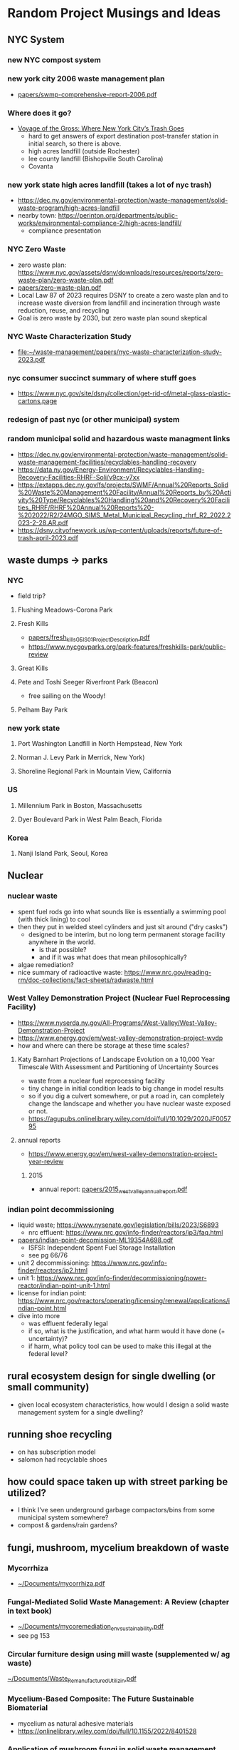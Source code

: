 * Random Project Musings and Ideas
** NYC System
*** new NYC compost system
*** new york city 2006 waste management plan
- [[file:papers/swmp-comprehensive-report-2006.pdf][papers/swmp-comprehensive-report-2006.pdf]]
*** Where does it go?
- [[https://www.curbed.com/2022/08/nyc-trash-landfill-incineration-recycling-compost-voyage-gross.html][Voyage of the Gross: Where New York City’s Trash Goes]]
  - hard to get answers of export destination post-transfer station in
    initial search, so there is above.
  - high acres landfill (outside Rochester)
  - lee county landfill (Bishopville South Carolina)
  - Covanta

*** new york state high acres landfill (takes a lot of nyc trash)
- https://dec.ny.gov/environmental-protection/waste-management/solid-waste-program/high-acres-landfill
- nearby town: https://perinton.org/departments/public-works/environmental-compliance-2/high-acres-landfill/
  - compliance presentation
*** NYC Zero Waste
- zero waste plan: https://www.nyc.gov/assets/dsny/downloads/resources/reports/zero-waste-plan/zero-waste-plan.pdf
- [[file:papers/zero-waste-plan.pdf][papers/zero-waste-plan.pdf]]
- Local Law 87 of 2023 requires DSNY to create a zero waste plan and to increase waste diversion from landfill and incineration through waste reduction, reuse, and recycling
- Goal is zero waste by 2030, but zero waste plan sound skeptical
*** NYC Waste Characterization Study
- [[file:papers/nyc-waste-characterization-study-2023.pdf][file:~/waste-management/papers/nyc-waste-characterization-study-2023.pdf]]

*** nyc consumer succinct summary of where stuff goes
- https://www.nyc.gov/site/dsny/collection/get-rid-of/metal-glass-plastic-cartons.page
*** redesign of past nyc (or other municipal) system
*** random municipal solid and hazardous waste managment links
- https://dec.ny.gov/environmental-protection/waste-management/solid-waste-management-facilities/recyclables-handling-recovery
- https://data.ny.gov/Energy-Environment/Recyclables-Handling-Recovery-Facilities-RHRF-Soli/v9cx-y7xx
- https://extapps.dec.ny.gov/fs/projects/SWMF/Annual%20Reports_Solid%20Waste%20Management%20Facility/Annual%20Reports_by%20Activity%20Type/Recyclables%20Handling%20and%20Recovery%20Facilities_RHRF/RHRF%20Annual%20Reports%20-%202022/R2/24MGO_SIMS_Metal_Municipal_Recycling_rhrf_R2_2022.2023-2-28.AR.pdf
- https://dsny.cityofnewyork.us/wp-content/uploads/reports/future-of-trash-april-2023.pdf



** waste dumps -> parks
*** NYC
- field trip?
**** Flushing Meadows-Corona Park
**** Fresh Kills
- [[file:papers/fresh_kills_GEIS_01_Project_Description.pdf][papers/fresh_kills_GEIS_01_Project_Description.pdf]]
- https://www.nycgovparks.org/park-features/freshkills-park/public-review
**** Great Kills
**** Pete and Toshi Seeger Riverfront Park (Beacon)
- free sailing on the Woody!
**** Pelham Bay Park
*** new york state
**** Port Washington Landfill in North Hempstead, New York
**** Norman J. Levy Park in Merrick, New York)
**** Shoreline Regional Park in Mountain View, California
*** US
**** Millennium Park in Boston, Massachusetts
**** Dyer Boulevard Park in West Palm Beach, Florida
*** Korea
**** Nanji Island Park, Seoul, Korea
** Nuclear
*** nuclear waste
- spent fuel rods go into what sounds like is essentially a swimming
  pool (with thick lining) to cool
- then they put in welded steel cylinders and just sit around ("dry casks")
  - designed to be interim, but no long term permanent storage
    facility anywhere in the world.
    - is that possible?
    - and if it was what does that mean philosophically?
- algae remediation?
- nice summary of radioactive waste:
  https://www.nrc.gov/reading-rm/doc-collections/fact-sheets/radwaste.html

*** West Valley Demonstration Project (Nuclear Fuel Reprocessing Facility)
- https://www.nyserda.ny.gov/All-Programs/West-Valley/West-Valley-Demonstration-Project
- https://www.energy.gov/em/west-valley-demonstration-project-wvdp
- how and where can there be storage at these time scales?
**** Katy Barnhart Projections of Landscape Evolution on a 10,000 Year Timescale With Assessment and Partitioning of Uncertainty Sources
- waste from a nuclear fuel reprocessing facility
- tiny change in initial condition leads to big change in model results
- so if you dig a culvert somewhere, or put a road in, can completely
  change the landscape and whether you have nuclear waste exposed or not.
- https://agupubs.onlinelibrary.wiley.com/doi/full/10.1029/2020JF005795

**** annual reports
- https://www.energy.gov/em/west-valley-demonstration-project-year-review
***** 2015
- annual report: [[file:papers/2015_west_valley_annual_report.pdf][papers/2015_west_valley_annual_report.pdf]]
*** indian point decommissioning
- liquid waste; https://www.nysenate.gov/legislation/bills/2023/S6893
  - nrc effluent: https://www.nrc.gov/info-finder/reactors/ip3/faq.html
- [[file:papers/indian-point-decomission-ML19354A698.pdf][papers/indian-point-decomission-ML19354A698.pdf]]
  - ISFSI: Independent Spent Fuel Storage Installation
  - see pg 66/76
- unit 2 decommissioning: https://www.nrc.gov/info-finder/reactors/ip2.html
- unit 1: https://www.nrc.gov/info-finder/decommissioning/power-reactor/indian-point-unit-1.html
- license for indian point: https://www.nrc.gov/reactors/operating/licensing/renewal/applications/indian-point.html
- dive into more
  - was effluent federally legal
  - if so, what is the justification, and what harm would it have done
    (+ uncertainty)?
  - if harm, what policy tool can be used to make this illegal at the
    federal level?

** rural ecosystem design for single dwelling (or small community)
- given local ecosystem characteristics, how would I design a solid
  waste management system for a single dwelling?

** running shoe recycling
- on has subscription model
- salomon had recyclable shoes

** how could space taken up with street parking be utilized?
- I think I've seen underground garbage compactors/bins from some
  municipal system somewhere?
- compost & gardens/rain gardens?
** fungi, mushroom, mycelium breakdown of waste
*** Mycorrhiza
- [[docview:~/Documents/mycorrhiza.pdf::1][~/Documents/mycorrhiza.pdf]]
*** Fungal-Mediated Solid Waste Management: A Review (chapter in text book)
- [[docview:~/Documents/mycoremediation_env_sustainability.pdf::1][~/Documents/mycoremediation_env_sustainability.pdf]]
- see pg 153
*** Circular furniture design using mill waste (supplemented w/ ag waste)
[[docview:~/Documents/Waste_Remanufactured_Utilizin.pdf::1][~/Documents/Waste_Remanufactured_Utilizin.pdf]]
*** Mycelium-Based Composite: The Future Sustainable Biomaterial
- mycelium as natural adhesive materials
- https://onlinelibrary.wiley.com/doi/full/10.1155/2022/8401528
*** Application of mushroom fungi in solid waste management
- https://www.researchgate.net/profile/Arvind-Singh-21/post/Which_fungi_use_for_fast_waste_management_how_use_in_it/attachment/5ca5ff6ecfe4a7df4ae592d6/AS%3A743949127938052%401554382702839/download/1.pdf

*** Effect of inoculation with white-rot fungi and fungal consortium on the composting efficiency of municipal solid waste
- https://www.sciencedirect.com/science/article/abs/pii/S0956053X16307760
- Type of fungi matters
*** fungi in heavy metal polluted ash disposal
- https://www.sciencedirect.com/science/article/abs/pii/S0038071710000271
*** biogas from wheat and pig slurry treated with fungi
- http://www.eemj.icpm.tuiasi.ro/pdfs/vol14/no7/Full/28_1073_Vasmara_14.pdf

** find existing request for proposal to redesign or provide waste management

** design dog poop system for NYC people will actually use
- keep dog poop out of landfills
- eliminate plastic bag usage
- if people actually use it less dog poop everywhere

** occidental chemical corporation in Tacoma
- https://ecology.wa.gov/Spills-Cleanup/Contamination-cleanup/Cleanup-sites/Occidental-Chemical-Co
** experimental waste reduction (applied)
- different interventions to different folks, record results
- what are the systemic barriers you come across.
** compost
*** cornell's compost resource (thanks to ag group!)
- https://compost.css.cornell.edu/science.html
*** building scale compost system
- use bins a la underground center
- then use soil to build out tree wells and rain gardens, possibly in
  street parking.
- can also use soils for rooftop urban farms
- pipe water through bins for warm water (capacity? see underground
  center).
- synergistic with cloud burst projects; reduce runoff.
- pest protection?

*** new roots farm project idea
- problem: on site compost is labor intensive, and more importantly,
  does not get hot enough to be "commercial grade", so it can not
  process invasives. Invasives end up in landfill.
- Also, Cheryl could come up with a ton of other waste management

*** the underground center farm community compost
- https://mailchi.mp/b1143dc5dcbc/2023yearinreview-20301453
- composting ebook:
  https://mcusercontent.com/fa5312095fa9ccb52d4518393/files/4aaeecf9-11bb-4e1d-9ae7-d29e9c798b2e/DIY_resileint_infrastructure_compost_1.pdf

** mixing of organics and hazards vs separation
- related: "dilution is the solution" vs "isolate the hazardous stuff and
  handle it"
** small scale systems and adaptability
- push for zero waste; we are in times of change and uncertainty
- so maybe similar reasoning as in James's water/climate paper applies to waste:
  - https://agupubs.onlinelibrary.wiley.com/doi/full/10.1029/2019EF001154
- sequential small (time) scale projects
- what about space scale?
- correlation between time and space scale

** brownfields development
- https://dec.ny.gov/environmental-protection/site-cleanup/brownfield-and-state-superfund-programs/brownfield
  - new york state site data: https://data.ny.gov/Energy-Environment/Environmental-Remediation-Sites/c6ci-rzpg/about_data
  - brownfield database: https://extapps.dec.ny.gov/cfmx/extapps/derexternal/haz/results.cfm?pageid=3
- nyc: https://www.nyc.gov/site/sustainability/initiatives/brownfields.page
  - https://www.nyc.gov/site/oer/remediation/voluntary-cleanup.page
- seen a ton of calls for work for this in NYS procurement
  - call for proposals: [[file:papers/epa-brownfield-rfp.pdf][file:~/waste-management/papers/epa-brownfield-rfp.pdf]]
- https://ocw.mit.edu/courses/11-370-brownfields-policy-and-practice-fall-2005/
- https://ocw.mit.edu/courses/11-362-environmental-management-practicum-brownfield-redevelopment-fall-2006/
*** case studies
**** harlem park
- C231041
- remediation complete
- docs here:
  - https://extapps.dec.ny.gov/data/DecDocs/C231041/
- could be a park
**** highline
- C231036
- great option; really well documented.
  - [[https://extapps.dec.ny.gov/data/DecDocs/C231036/]]
- langan engineering did the work
**** 110th and frederick doublas
- C231087
- remediation complete
- this is that big new development on the NW edge of central park
  where the gas station used to be
- docs here:
  - https://extapps.dec.ny.gov/data/DecDocs/C231087/
**** the city of new york owned beacon in harlem
- C231155
- currently being worked on
- https://extapps.dec.ny.gov/data/DecDocs/C231155/
- in progress, wants to be redeveloped
*** New york state opportunities

**** municipalities/cities requesting redevelopment/remediation
- https://www.nyscr.ny.gov/business/adsPubView.cfm?ID=B4116F07-4475-4CF0-89D3-176399BF5E10&page=Closed%20Ad
**** consulting side: call for proposals
- https://www.nyscr.ny.gov/business/adsPubView.cfm?ID=CC97A945-FFF6-4F0D-8581-A9154482AA00&page=Closed%20Ad
- [[file:papers/epa-brownfield-rfp.pdf]]
- flood risk hazard material (same city, same project)
  https://www.nyscr.ny.gov/business/adsPubView.cfm?ID=92408EE6-4D8C-48D2-9743-67EC3887F4F9&page=Open%20Ad
*** new york state consulting archive (can go back to 1995, in 10 year increments)
- a ton of opportunities (and growing)
  - 5 opportunities 1995-2005
  - 38 opportunities 2005-2015
  - 56 opportunities 2015-2024
-
- Empire State Development (ESD) is seeking a consultant to assist
  with the "Rebuild Now NY" program. The purpose of this program is to
  identify "brownfield" parcels of land and make selected sites
  "shovel ready" for economic development.
- https://www.nyscr.ny.gov/business/adsPubArchiveView.cfm?numID=110880&page=Archived%20Ad
-

*** opencourseware
https://ocw.mit.edu/courses/11-370-brownfields-policy-and-practice-fall-2005/
- textbook: Recycling the City: The Use and Reuse of Urban Land
-
** akhil's projects
*** waste to energy
**** bioreactor company
- when he bought this company was thinking they would build 12
  reactors/year, but haven't been able to build a single one because
  of technical challenges. basically sounds like it is much harder and
  more technical than they were expecting
***** dairy waste
- anaerobic digestor/bioreactor; produces methane and biosolids. carbon
  accounting is carbon negative because carbon comes in from the
  atmosphere and gets fixed in the biosolids, but I'm skeptical of
  some of the assumptions they likely had to make to reach "negative"
***** aerobic compost projection
- aerobic bioreactor/digestor. takes in high organic stuff, releases
  co2 and heat, get compost product out
- ppl are thinking down the line carbon capture, but akhil seemed
  skeptical that will wok

**** covanta
***** plant in dublin
- akhil's take was that it all burns and goes into the air; not too
  much pollution control
***** plant in newark
- has contacts for possible site visit
*** Canadian waste management company
- picks up municipal waste at transfer station and landfills it
- also does port-a-john?
** if anybody gets a major story,  beat reporters to contact
- Hiroko Tabuchi; https://www.nytimes.com/2024/09/18/insider/pollution-effects.html
* Resources
** superfund site lookup (thanks Elizabeth!)
- https://www.epa.gov/superfund/search-superfund-sites-where-you-live
- Like most industries at the time, Occidental disposed of their waste
  in ways that were completely legal before state and federal laws
  were in effect. They released chemicals into the Hylebos waterway
  and Commencement Bay or put it in unlined settling ponds or ships.

- Now, under the federal Environmental Protection Agency’s (EPA)
  Resource Conservation and Recovery Act (RCRA) there is a legal
  framework for the proper management and disposal of hazardous waste.
* How class fits w/ EEE ecosystem
- https://bulletin.columbia.edu/columbia-engineering/academic-departments-programs/earth-environmental-engineering/#coursestext
** 4210 THERMAL TREATMNT-WASTE/BIO MAT
- Origins, quantities generated, and characterization of solid
  wastes. Chemical and physical phenomena in the combustion or
  gasification of wastes. Application of thermal conversion
  technologies, ranging from combustion to gasification and
  pyrolysis. Quantitative description of the dominant waste to energy
  processes used worldwide, including feedstock preparation, moving
  grate and fluid bed combustion, heat transfer from combustion gases
  to steam, mitigation of high-temperature corrosion, electricity
  generation, district heating, metal recovery, emission control, and
  beneficial use of ash residues
** EAEE E4150 AIR POLLUTION PREVENTION/CONTR
- Adverse effects of air pollution, sources and transport media,
  monitoring and modeling of air quality, collection and treatment
  techniques, pollution prevention through waste minimalization and
  clean technologies, laws, regulations, standards, and guidelines
** EAEE E4951 Engineering systems for water treatment and re-use.
- Application of fundamental principles to designing water treatment
  and reuse plants. Development of process designs for a potable water
  treatment plant, a biological wastewater treatment plant, or a water
  reclamation and reuse facility by students working in teams. Student
  work in evaluation of water quality and pilot plant data, screening
  process alternatives, conducting regulatory reviews and recommending
  a process for implementation, supported by engineering drawings and
  capital operating costs. Periodic oral progress reports and a full
  engineering report are required. Presentations by practicing
  engineers, utility personnel, and regulators; and field trips to
  water, wastewater, and water reuse facilities.
** EACE E4163 Sustainable Water Treatment and Reuse.
- Fundamentals of water pollution and wastewater
  characteristics. Chemistry, microbiology, and reaction
  kinetics. Design of primary, secondary, and advanced treatment
  systems. Small community and residential systems
** EAEE E4950 ENIVRON BIOCHEMICAL PROCESSES.
- Qualitative and quantitative considerations in engineered
  environmental biochemical processes. Characterization of multiple
  microbial reactions in a community and techniques for determining
  associated kinetic and stoichiometric parameters. Engineering design
  of several bioreactor configurations employed for biochemical waste
  treatment. Mathematical modeling of engineered biological reactors
  using state-of-the-art simulation packages.

* Waste management
** new york state regulations
- https://dec.ny.gov/regulatory/regulations
- "Quality Services"; chapter 4; has a lot on waste regulation:
  https://dec.ny.gov/regulatory/regulations/chapter-iv
- "Resource Management Services" Chapter 5; has information on
  remediation techniques

** waste and energy
-NYSERDA trying to locate energy infrastructure on former landfill
 and/or brownfields sites:  https://www.nyscr.ny.gov/business/adsPubView.cfm?ID=4C9D16F2-866E-4D72-B89D-B74D41F509CA&page=Open%20Ad
** compost
- large scale, municipal: "Anaerobic Digestion facility
  where source-separated food wastes from large generators
  (institutions, food processors) are treated to produce methane
  and a compost product."
- does this keep us reliant on fossil fuel infrastructure, or is it
  repurposing it for something better?
** landfills
*** and compost
- what is the role of Alternate Daily Cover and how much of it comes
  from municipal compost?
** a fundamental question: what is the value of organic matter in different Earth system (and waste management) contexts?!?
- seems like everybody wants C$_x$ H$_x$ type stuff.
** solid waste definition
- "Solid wastes are the undesirable and worthless solids which are generated from
  municipal, industrial, and agricultural activities" from
  [[docview:~/Documents/mycoremediation_env_sustainability.pdf::1][~/Documents/mycoremediation_env_sustainability.pdf]]

** incineration and/or waste to energy
*** waste to energy
**** can I get materials from 4210 THERMAL TREATMNT-WASTE/BIO MAT?
**** small scale waste to energy?
- e.g., building scale. used to burn trash locally, too much pollution
  and bad idea. but w/ modern emissions control is it possible to
  design a local plant or reactor? what are the economies of scale?
  (can scale in mass manufacturing compensate for scale in
  plant/incinerator size?)
- is this more adaptable as we go to zero waste? does it better
  incentivize transition to zero waste? is it more just?
**** how much is waste to energy dependent on composition of the waste input (organics fraction)?
- is there a risk if we divert all our organics w2e companies will
  start buying biomass to make their system work? consequences for
  Earth system?
- more generally, how much do different waste to energy systems "lock
  us in" to different waste generation (and consumption) patterns?
- pg 71 in Module 1 of thanos's slides seems to suggest C6H10O4 is
  necessary (or representative) of waste input. Is this true with max
  diversion?
**** organic waste to energy?
- https://mailchi.mp/b1143dc5dcbc/2023yearinreview-20301453
**** covanta Hempstead violations ash management
- https://dec.ny.gov/news/press-releases/2024/2/dec-review-of-historic-ash-management-practices-finds-violations-at-covanta-hempstead-resource-recovery-facility
- what is the difference in  pollutant profile between bottom and fly ash?
- why is this a big deal? (or is it?)

**** gasification
- partial oxidation, limit O2, create fuel
**** general notes
- reduce mass of waste, but ash can be highly concentrated (relative
  to input) w/ heavy metals
**** group 2 mentioned carbon capture: brilliant
- evokes BECCS (all time bad engineering solution), but this
  application seems good and intriguing because it is trash not trees.

** biosolids from municipal sewage treatment
- can accumulate PFAS or forever chemicals; these are accumulating in
  some ag areas.
